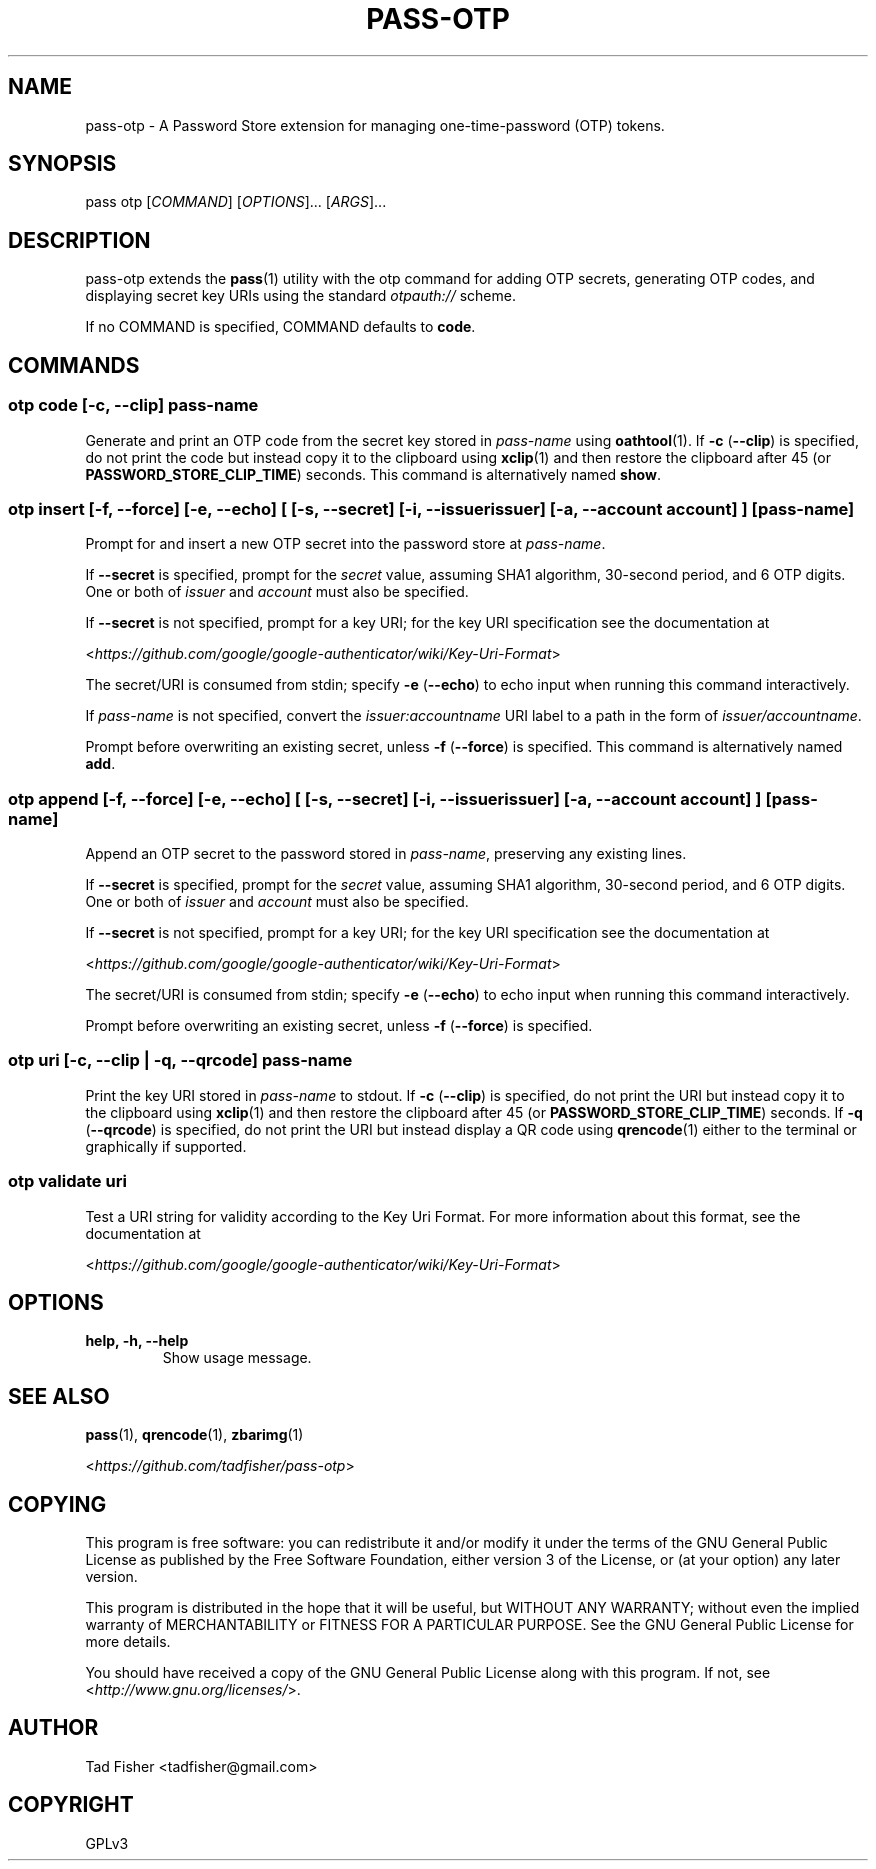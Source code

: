 .\" Man page generated from reStructuredText.
.
.TH PASS-OTP 1 "2018-02-17" "1.0.0" "Password Store Extension"
.SH NAME
pass-otp \- A Password Store extension for managing one-time-password (OTP) tokens.
.
.nr rst2man-indent-level 0
.
.de1 rstReportMargin
\\$1 \\n[an-margin]
level \\n[rst2man-indent-level]
level margin: \\n[rst2man-indent\\n[rst2man-indent-level]]
-
\\n[rst2man-indent0]
\\n[rst2man-indent1]
\\n[rst2man-indent2]
..
.de1 INDENT
.\" .rstReportMargin pre:
. RS \\$1
. nr rst2man-indent\\n[rst2man-indent-level] \\n[an-margin]
. nr rst2man-indent-level +1
.\" .rstReportMargin post:
..
.de UNINDENT
. RE
.\" indent \\n[an-margin]
.\" old: \\n[rst2man-indent\\n[rst2man-indent-level]]
.nr rst2man-indent-level -1
.\" new: \\n[rst2man-indent\\n[rst2man-indent-level]]
.in \\n[rst2man-indent\\n[rst2man-indent-level]]u
..
.SH SYNOPSIS
.sp
pass otp [\fICOMMAND\fP] [\fIOPTIONS\fP]... [\fIARGS\fP]...
.SH DESCRIPTION
.sp
pass\-otp extends the \fBpass\fP(1) utility with the otp command for adding OTP secrets, generating OTP codes, and displaying secret key URIs using the standard \fIotpauth://\fP scheme.
.sp
If no COMMAND is specified, COMMAND defaults to \fBcode\fP\&.
.SH COMMANDS
.SS otp code [\-c, \-\-clip] \fIpass\-name\fP
.sp
Generate and print an OTP code from the secret key stored in \fIpass\-name\fP using \fBoathtool\fP(1). If \fB\-c\fP (\fB\-\-clip\fP) is specified, do not print the code but instead copy it to the clipboard using \fBxclip\fP(1) and then restore the clipboard after 45 (or \fBPASSWORD_STORE_CLIP_TIME\fP) seconds. This command is alternatively named \fBshow\fP\&.
.SS otp insert [\-f, \-\-force] [\-e, \-\-echo] [ [\-s, \-\-secret] [\-i, \-\-issuer \fIissuer\fP] [\-a, \-\-account \fIaccount\fP] ] [\fIpass\-name\fP]
.sp
Prompt for and insert a new OTP secret into the password store at \fIpass\-name\fP\&.
.sp
If \fB\-\-secret\fP is specified, prompt for the \fIsecret\fP value, assuming SHA1 algorithm, 30\-second period, and 6 OTP digits. One or both of \fIissuer\fP and \fIaccount\fP must also be specified.
.sp
If \fB\-\-secret\fP is not specified, prompt for a key URI; for the key URI specification see the documentation at
.sp
<\fI\%https://github.com/google/google\-authenticator/wiki/Key\-Uri\-Format\fP>
.sp
The secret/URI is consumed from stdin; specify \fB\-e\fP (\fB\-\-echo\fP) to echo input when running this command interactively.
.sp
If \fIpass\-name\fP is not specified, convert the \fIissuer:accountname\fP URI label to a path in the form of \fIissuer/accountname\fP\&.
.sp
Prompt before overwriting an existing secret, unless \fB\-f\fP (\fB\-\-force\fP) is specified. This command is alternatively named \fBadd\fP\&.
.SS otp append [\-f, \-\-force] [\-e, \-\-echo] [ [\-s, \-\-secret] [\-i, \-\-issuer \fIissuer\fP] [\-a, \-\-account \fIaccount\fP] ] [\fIpass\-name\fP]
.sp
Append an OTP secret to the password stored in \fIpass\-name\fP, preserving any existing lines.
.sp
If \fB\-\-secret\fP is specified, prompt for the \fIsecret\fP value, assuming SHA1 algorithm, 30\-second period, and 6 OTP digits. One or both of \fIissuer\fP and \fIaccount\fP must also be specified.
.sp
If \fB\-\-secret\fP is not specified, prompt for a key URI; for the key URI specification see the documentation at
.sp
<\fI\%https://github.com/google/google\-authenticator/wiki/Key\-Uri\-Format\fP>
.sp
The secret/URI is consumed from stdin; specify \fB\-e\fP (\fB\-\-echo\fP) to echo input when running this command interactively.
.sp
Prompt before overwriting an existing secret, unless \fB\-f\fP (\fB\-\-force\fP) is specified.
.SS otp uri [\-c, \-\-clip | \-q, \-\-qrcode] \fIpass\-name\fP
.sp
Print the key URI stored in \fIpass\-name\fP to stdout. If \fB\-c\fP (\fB\-\-clip\fP) is specified, do not print the URI but instead copy it to the clipboard using \fBxclip\fP(1) and then restore the clipboard after 45 (or \fBPASSWORD_STORE_CLIP_TIME\fP) seconds. If \fB\-q\fP (\fB\-\-qrcode\fP) is specified, do not print the URI but instead display a QR code using \fBqrencode\fP(1) either to the terminal or graphically if supported.
.SS otp validate \fIuri\fP
.sp
Test a URI string for validity according to the Key Uri Format. For more information about this format, see the documentation at
.sp
<\fI\%https://github.com/google/google\-authenticator/wiki/Key\-Uri\-Format\fP>
.SH OPTIONS
.INDENT 0.0
.TP
.B help, \-h, \-\-help
Show usage message.
.UNINDENT
.SH SEE ALSO
.sp
\fBpass\fP(1),
\fBqrencode\fP(1),
\fBzbarimg\fP(1)
.sp
<\fI\%https://github.com/tadfisher/pass\-otp\fP>
.SH COPYING
.sp
This program is free software: you can redistribute it and/or modify
it under the terms of the GNU General Public License as published by
the Free Software Foundation, either version 3 of the License, or
(at your option) any later version.
.sp
This program is distributed in the hope that it will be useful,
but WITHOUT ANY WARRANTY; without even the implied warranty of
MERCHANTABILITY or FITNESS FOR A PARTICULAR PURPOSE.  See the
GNU General Public License for more details.
.sp
You should have received a copy of the GNU General Public License
along with this program.  If not, see <\fI\%http://www.gnu.org/licenses/\fP>.
.SH AUTHOR
Tad Fisher <tadfisher@gmail.com>
.SH COPYRIGHT
GPLv3
.\" Generated by docutils manpage writer.
.
